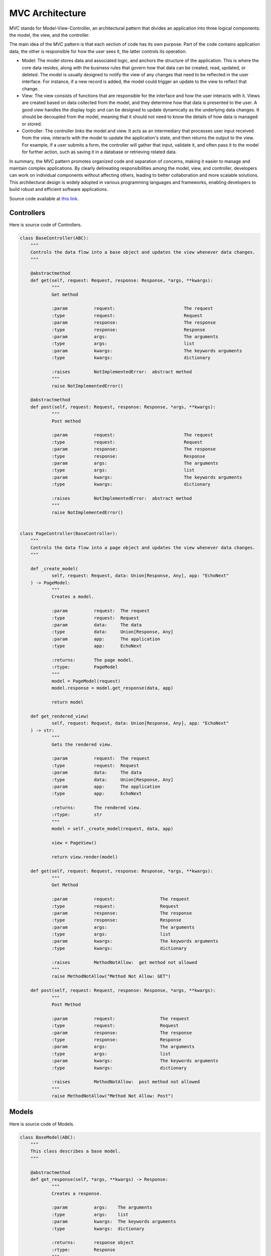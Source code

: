 MVC Architecture
=============================

MVC stands for Model-View-Controller, an architectural pattern that divides an application into three logical components: the model, the view, and the controller.

The main idea of the MVC pattern is that each section of code has its own purpose. Part of the code contains application data, the other is responsible for how the user sees it, the latter controls its operation.

- Model: The model stores data and associated logic, and anchors the structure of the application. This is where the core data resides, along with the business rules that govern how that data can be created, read, updated, or deleted. The model is usually designed to notify the view of any changes that need to be reflected in the user interface. For instance, if a new record is added, the model could trigger an update to the view to reflect that change.

- View: The view consists of functions that are responsible for the interface and how the user interacts with it. Views are created based on data collected from the model, and they determine how that data is presented to the user. A good view handles the display logic and can be designed to update dynamically as the underlying data changes. It should be decoupled from the model, meaning that it should not need to know the details of how data is managed or stored.

- Controller: The controller links the model and view. It acts as an intermediary that processes user input received from the view, interacts with the model to update the application's state, and then returns the output to the view. For example, if a user submits a form, the controller will gather that input, validate it, and often pass it to the model for further action, such as saving it in a database or retrieving related data. 

In summary, the MVC pattern promotes organized code and separation of concerns, making it easier to manage and maintain complex applications. By clearly delineating responsibilities among the model, view, and controller, developers can work on individual components without affecting others, leading to better collaboration and more scalable solutions. This architectural design is widely adopted in various programming languages and frameworks, enabling developers to build robust and efficient software applications.

Source code available at `this link <https://github.com/alexeev-prog/pyEchoNext/tree/main/pyechonext/mvc>`__.

Controllers
-----------

Here is source code of Controllers.

.. code:: python

    class BaseController(ABC):
    	"""
    	Controls the data flow into a base object and updates the view whenever data changes.
    	"""

    	@abstractmethod
    	def get(self, request: Request, response: Response, *args, **kwargs):
    		"""
    		Get method

    		:param		request:			  The request
    		:type		request:			  Request
    		:param		response:			  The response
    		:type		response:			  Response
    		:param		args:				  The arguments
    		:type		args:				  list
    		:param		kwargs:				  The keywords arguments
    		:type		kwargs:				  dictionary

    		:raises		NotImplementedError:  abstract method
    		"""
    		raise NotImplementedError()

    	@abstractmethod
    	def post(self, request: Request, response: Response, *args, **kwargs):
    		"""
    		Post method

    		:param		request:			  The request
    		:type		request:			  Request
    		:param		response:			  The response
    		:type		response:			  Response
    		:param		args:				  The arguments
    		:type		args:				  list
    		:param		kwargs:				  The keywords arguments
    		:type		kwargs:				  dictionary

    		:raises		NotImplementedError:  abstract method
    		"""
    		raise NotImplementedError()


    class PageController(BaseController):
    	"""
    	Controls the data flow into a page object and updates the view whenever data changes.
    	"""

    	def _create_model(
    		self, request: Request, data: Union[Response, Any], app: "EchoNext"
    	) -> PageModel:
    		"""
    		Creates a model.

    		:param		request:  The request
    		:type		request:  Request
    		:param		data:	  The data
    		:type		data:	  Union[Response, Any]
    		:param		app:	  The application
    		:type		app:	  EchoNext

    		:returns:	The page model.
    		:rtype:		PageModel
    		"""
    		model = PageModel(request)
    		model.response = model.get_response(data, app)

    		return model

    	def get_rendered_view(
    		self, request: Request, data: Union[Response, Any], app: "EchoNext"
    	) -> str:
    		"""
    		Gets the rendered view.

    		:param		request:  The request
    		:type		request:  Request
    		:param		data:	  The data
    		:type		data:	  Union[Response, Any]
    		:param		app:	  The application
    		:type		app:	  EchoNext

    		:returns:	The rendered view.
    		:rtype:		str
    		"""
    		model = self._create_model(request, data, app)

    		view = PageView()

    		return view.render(model)

    	def get(self, request: Request, response: Response, *args, **kwargs):
    		"""
    		Get Method

    		:param		request:		 The request
    		:type		request:		 Request
    		:param		response:		 The response
    		:type		response:		 Response
    		:param		args:			 The arguments
    		:type		args:			 list
    		:param		kwargs:			 The keywords arguments
    		:type		kwargs:			 dictionary

    		:raises		MethodNotAllow:	 get method not allowed
    		"""
    		raise MethodNotAllow("Method Not Allow: GET")

    	def post(self, request: Request, response: Response, *args, **kwargs):
    		"""
    		Post Method

    		:param		request:		 The request
    		:type		request:		 Request
    		:param		response:		 The response
    		:type		response:		 Response
    		:param		args:			 The arguments
    		:type		args:			 list
    		:param		kwargs:			 The keywords arguments
    		:type		kwargs:			 dictionary

    		:raises		MethodNotAllow:	 post method not allowed
    		"""
    		raise MethodNotAllow("Method Not Allow: Post")

Models
------

Here is source code of Models.

.. code:: python

    class BaseModel(ABC):
    	"""
    	This class describes a base model.
    	"""

    	@abstractmethod
    	def get_response(self, *args, **kwargs) -> Response:
    		"""
    		Creates a response.

    		:param		args:	 The arguments
    		:type		args:	 list
    		:param		kwargs:	 The keywords arguments
    		:type		kwargs:	 dictionary

    		:returns:	response object
    		:rtype:		Response
    		"""
    		raise NotImplementedError

    	@abstractmethod
    	def get_request(self, *args, **kwargs) -> Request:
    		"""
    		Creates a request.

    		:param		args:	 The arguments
    		:type		args:	 list
    		:param		kwargs:	 The keywords arguments
    		:type		kwargs:	 dictionary

    		:returns:	request object
    		:rtype:		Request
    		"""
    		raise NotImplementedError


    class PageModel(BaseModel):
    	"""
    	This class describes a page model.
    	"""

    	def __init__(self, request: Request = None, response: Response = None):
    		"""
    		Constructs a new instance.

    		:param		request:    The request
    		:type		request:    Request
    		:param		response:  The response
    		:type		response:  Response
    		"""
    		self.request = request
    		self.response = response

    	def get_response(
    		self, data: Union[Response, Any], app: EchoNext, *args, **kwargs
    	) -> Response:
    		"""
    		Creates a response.

    		:param		args:	 The arguments
    		:type		args:	 list
    		:param		kwargs:	 The keywords arguments
    		:type		kwargs:	 dictionary

    		:returns:	response object
    		:rtype:		Response
    		"""

    		if isinstance(data, Response):
    			response = data
    		else:
    			response = Response(body=str(data), *args, **kwargs)

    		if response.use_i18n:
    			response.body = app.i18n_loader.get_string(response.body)

    		response.body = app.get_and_save_cache_item(response.body, response.body)

    		return response

    	def get_request(self, *args, **kwargs) -> Request:
    		"""
    		Creates a request.

    		:param		args:	 The arguments
    		:type		args:	 list
    		:param		kwargs:	 The keywords arguments
    		:type		kwargs:	 dictionary

    		:returns:	request object
    		:rtype:		Request
    		"""
    		return Request(*args, **kwargs)

Views
-----

Here is source code of Views.

.. code:: python

    from abc import ABC, abstractmethod

    from pyechonext.mvc.models import PageModel


    class BaseView(ABC):
    	"""
    	Base visualization of the data that model contains.
    	"""

    	@abstractmethod
    	def render(self, model: PageModel):
    		"""
    		Render data

    		:param		model:	The model
    		:type		model:	PageModel
    		"""
    		raise NotImplementedError


    class PageView(BaseView):
    	"""
    	Page visualization of the data that model contains.
    	"""

    	def render(self, model: PageModel) -> str:
    		"""
    		Renders the given model.

    		:param		model:	The model
    		:type		model:	PageModel

    		:returns:	model response body content
    		:rtype:		str
    		"""
    		return str(model.response.body)

Simple Example
--------------

Here is simple example of API with PageControllers:

.. code::python

    import os

    from pyechonext.app import ApplicationType, EchoNext
    from pyechonext.config import Settings
    from pyechonext.middleware import middlewares
    from pyechonext.mvc.controllers import PageController
    from pyechonext.response import Response
    from pyechonext.urls import URL


    class UsersPageController(PageController):
    	def get(self, request, response, **kwargs):
    		return Response(request, body={"users": "get"})

    	def post(self, request, response, **kwargs):
    		return {"users": "post"}


    url_patterns = [URL(path="/users", controller=UsersPageController)]

    settings = Settings(
    	BASE_DIR=os.path.dirname(os.path.abspath(__file__)), TEMPLATES_DIR="templates"
    )

    echonext = EchoNext(
    	__name__,
    	settings,
    	middlewares,
    	urls=url_patterns,
    	application_type=ApplicationType.JSON,
    )


    @echonext.route_page("/book")
    class BooksResource(PageController):
    	def get(self, request, response, **kwargs):
    		return {"params": request.GET, "page": "books"}

    	def post(self, request, response, **kwargs):
    		return {"params": request.POST, "page": "books"}
